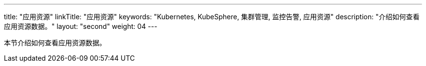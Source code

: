 ---
title: "应用资源"
linkTitle: "应用资源"
keywords: "Kubernetes, KubeSphere, 集群管理, 监控告警, 应用资源"
description: "介绍如何查看应用资源数据。"
layout: "second"
weight: 04
---



本节介绍如何查看应用资源数据。
